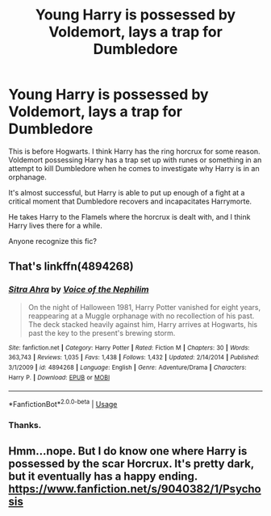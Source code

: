 #+TITLE: Young Harry is possessed by Voldemort, lays a trap for Dumbledore

* Young Harry is possessed by Voldemort, lays a trap for Dumbledore
:PROPERTIES:
:Author: TheVoteMote
:Score: 7
:DateUnix: 1550365199.0
:DateShort: 2019-Feb-17
:FlairText: Fic Search
:END:
This is before Hogwarts. I think Harry has the ring horcrux for some reason. Voldemort possessing Harry has a trap set up with runes or something in an attempt to kill Dumbledore when he comes to investigate why Harry is in an orphanage.

It's almost successful, but Harry is able to put up enough of a fight at a critical moment that Dumbledore recovers and incapacitates Harrymorte.

He takes Harry to the Flamels where the horcrux is dealt with, and I think Harry lives there for a while.

Anyone recognize this fic?


** That's linkffn(4894268)
:PROPERTIES:
:Author: Izzetmancer
:Score: 8
:DateUnix: 1550370097.0
:DateShort: 2019-Feb-17
:END:

*** [[https://www.fanfiction.net/s/4894268/1/][*/Sitra Ahra/*]] by [[https://www.fanfiction.net/u/1508866/Voice-of-the-Nephilim][/Voice of the Nephilim/]]

#+begin_quote
  On the night of Halloween 1981, Harry Potter vanished for eight years, reappearing at a Muggle orphanage with no recollection of his past. The deck stacked heavily against him, Harry arrives at Hogwarts, his past the key to the present's brewing storm.
#+end_quote

^{/Site/:} ^{fanfiction.net} ^{*|*} ^{/Category/:} ^{Harry} ^{Potter} ^{*|*} ^{/Rated/:} ^{Fiction} ^{M} ^{*|*} ^{/Chapters/:} ^{30} ^{*|*} ^{/Words/:} ^{363,743} ^{*|*} ^{/Reviews/:} ^{1,035} ^{*|*} ^{/Favs/:} ^{1,438} ^{*|*} ^{/Follows/:} ^{1,432} ^{*|*} ^{/Updated/:} ^{2/14/2014} ^{*|*} ^{/Published/:} ^{3/1/2009} ^{*|*} ^{/id/:} ^{4894268} ^{*|*} ^{/Language/:} ^{English} ^{*|*} ^{/Genre/:} ^{Adventure/Drama} ^{*|*} ^{/Characters/:} ^{Harry} ^{P.} ^{*|*} ^{/Download/:} ^{[[http://www.ff2ebook.com/old/ffn-bot/index.php?id=4894268&source=ff&filetype=epub][EPUB]]} ^{or} ^{[[http://www.ff2ebook.com/old/ffn-bot/index.php?id=4894268&source=ff&filetype=mobi][MOBI]]}

--------------

*FanfictionBot*^{2.0.0-beta} | [[https://github.com/tusing/reddit-ffn-bot/wiki/Usage][Usage]]
:PROPERTIES:
:Author: FanfictionBot
:Score: 1
:DateUnix: 1550370111.0
:DateShort: 2019-Feb-17
:END:


*** Thanks.
:PROPERTIES:
:Author: TheVoteMote
:Score: 1
:DateUnix: 1550379455.0
:DateShort: 2019-Feb-17
:END:


** Hmm...nope. But I do know one where Harry is possessed by the scar Horcrux. It's pretty dark, but it eventually has a happy ending. [[https://www.fanfiction.net/s/9040382/1/Psychosis]]
:PROPERTIES:
:Author: Avaday_Daydream
:Score: 2
:DateUnix: 1550368827.0
:DateShort: 2019-Feb-17
:END:
